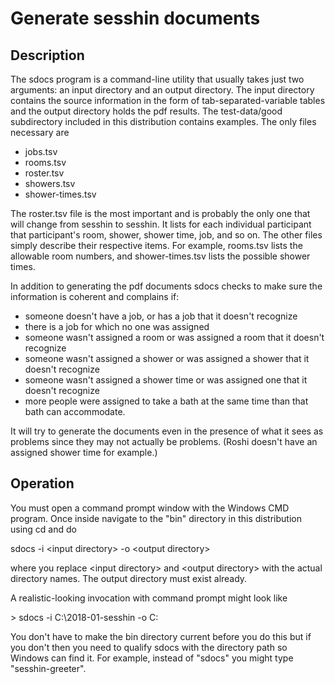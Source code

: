 * Generate sesshin documents

** Description
   The sdocs program is a command-line utility that usually takes just
   two arguments: an input directory and an output directory. The
   input directory contains the source information in the form of
   tab-separated-variable tables and the output directory holds the
   pdf results. The test-data/good subdirectory included in this
   distribution contains examples. The only files necessary are

     - jobs.tsv
     - rooms.tsv
     - roster.tsv
     - showers.tsv
     - shower-times.tsv
       
   The roster.tsv file is the most important and is probably the only
   one that will change from sesshin to sesshin. It lists for each
   individual participant that participant's room, shower, shower
   time, job, and so on. The other files simply describe their
   respective items. For example, rooms.tsv lists the allowable room
   numbers, and shower-times.tsv lists the possible shower times.

   In addition to generating the pdf documents sdocs checks to make
   sure the information is coherent and complains if:

     - someone doesn't have a job, or has a job that it doesn't
       recognize
     - there is a job for which no one was assigned
     - someone wasn't assigned a room or was assigned a room that it
       doesn't recognize
     - someone wasn't assigned a shower or was assigned a shower that
       it doesn't recognize
     - someone wasn't assigned a shower time or was assigned one that
       it doesn't recognize
     - more people were assigned to take a bath at the same time than
       that bath can accommodate.

   It will try to generate the documents even in the presence of what
   it sees as problems since they may not actually be problems. (Roshi
   doesn't have an assigned shower time for example.)

** Operation
   You must open a command prompt window with the Windows CMD
   program. Once inside navigate to the "bin" directory in this
   distribution using cd and do

     sdocs -i <input directory> -o <output directory>

   where you replace <input directory> and <output directory> with the
   actual directory names. The output directory must exist already.

   A realistic-looking invocation with command prompt might look like

     > sdocs -i C:\Users\Ed\2018-01-sesshin -o C:\Users\Ed\pdfs

   You don't have to make the bin directory current before you do this
   but if you don't then you need to qualify sdocs with the directory
   path so Windows can find it. For example, instead of "sdocs" you
   might type "sesshin-greeter\bin\sdocs".
